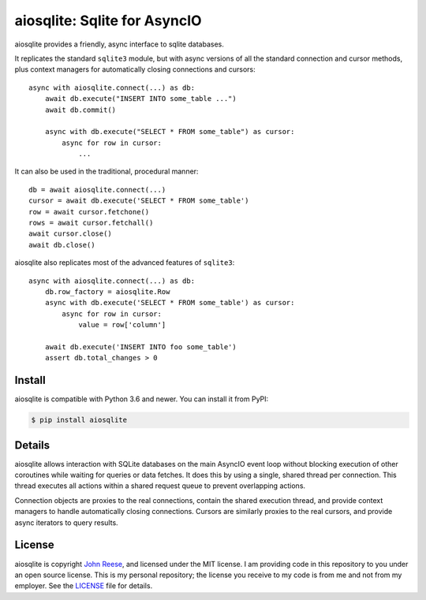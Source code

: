 aiosqlite\: Sqlite for AsyncIO
==============================

.. image:: https://readthedocs.org/projects/aiosqlite/badge/?version=latest
   :target: https://aiosqlite.omnilib.dev/en/latest/?badge=latest
   :alt: Documentation Status
.. image:: https://img.shields.io/pypi/v/aiosqlite.svg
   :target: https://pypi.org/project/aiosqlite
   :alt: PyPI Release
.. image:: https://img.shields.io/badge/change-log-blue
   :target: https://github.com/omnilib/aiosqlite/blob/master/CHANGELOG.md
   :alt: Changelog
.. image:: https://img.shields.io/pypi/l/aiosqlite.svg
   :target: https://github.com/omnilib/aiosqlite/blob/master/LICENSE
   :alt: MIT Licensed

aiosqlite provides a friendly, async interface to sqlite databases.

It replicates the standard ``sqlite3`` module, but with async versions
of all the standard connection and cursor methods, plus context managers for
automatically closing connections and cursors::

    async with aiosqlite.connect(...) as db:
        await db.execute("INSERT INTO some_table ...")
        await db.commit()

        async with db.execute("SELECT * FROM some_table") as cursor:
            async for row in cursor:
                ...

It can also be used in the traditional, procedural manner::

    db = await aiosqlite.connect(...)
    cursor = await db.execute('SELECT * FROM some_table')
    row = await cursor.fetchone()
    rows = await cursor.fetchall()
    await cursor.close()
    await db.close()

aiosqlite also replicates most of the advanced features of ``sqlite3``::

    async with aiosqlite.connect(...) as db:
        db.row_factory = aiosqlite.Row
        async with db.execute('SELECT * FROM some_table') as cursor:
            async for row in cursor:
                value = row['column']

        await db.execute('INSERT INTO foo some_table')
        assert db.total_changes > 0


Install
-------

aiosqlite is compatible with Python 3.6 and newer.
You can install it from PyPI:

.. code-block:: bash

    $ pip install aiosqlite


Details
-------

aiosqlite allows interaction with SQLite databases on the main AsyncIO event
loop without blocking execution of other coroutines while waiting for queries
or data fetches.  It does this by using a single, shared thread per connection.
This thread executes all actions within a shared request queue to prevent
overlapping actions.

Connection objects are proxies to the real connections, contain the shared
execution thread, and provide context managers to handle automatically closing
connections.  Cursors are similarly proxies to the real cursors, and provide
async iterators to query results.


License
-------

aiosqlite is copyright `John Reese <https://jreese.sh>`_, and licensed under the
MIT license.  I am providing code in this repository to you under an open source
license.  This is my personal repository; the license you receive to my code
is from me and not from my employer. See the `LICENSE`_ file for details.

.. _LICENSE: https://github.com/omnilib/aiosqlite/blob/master/LICENSE
